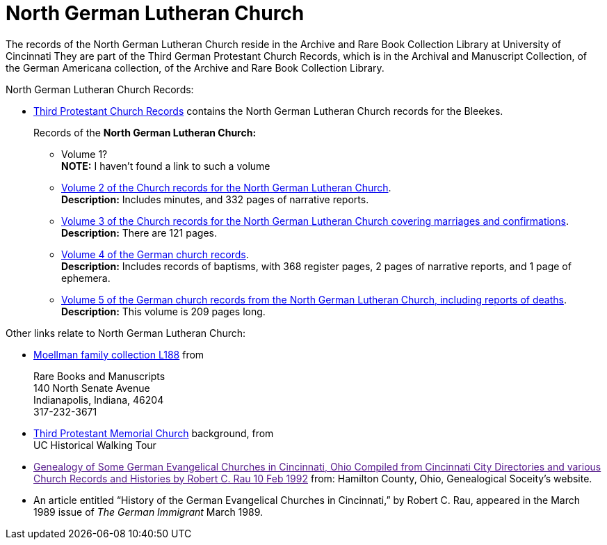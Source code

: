 = North German Lutheran Church

The records of the North German Lutheran Church reside in the Archive and Rare Book Collection Library at University of Cincinnati
They are part of the Third German Protestant Church Records, which is in the Archival and Manuscript Collection,
of the German Americana collection, of the Archive and Rare Book Collection Library.

North German Lutheran Church Records:
 
* link:https://drc.libraries.uc.edu/handle/2374.UC/753627[Third Protestant Church Records] contains the North German Lutheran Church records for the
Bleekes.
+
Records of the **North German Lutheran Church:**
+
** Volume 1? +
**NOTE:** I haven't found a link to such a volume
** link:https://drc.libraries.uc.edu/bitstreams/f954b301-e3a7-493a-bc15-d421115e7ba1/download[Volume 2 of the Church records for the North German Lutheran Church]. +
**Description:** Includes minutes, and 332 pages of narrative reports.
** link:https://drc.libraries.uc.edu/bitstreams/d6bc1940-a055-474b-8e20-3dfee220e7cc/download[Volume 3 of the Church records for the North German Lutheran Church covering marriages and confirmations]. +
**Description:** There are 121 pages.
** link:https://drc.libraries.uc.edu/bitstreams/5077149f-ded4-46f6-95fd-0ab707908ecc/download[Volume 4 of the German church records]. +
**Description:** Includes records of baptisms, with 368 register pages, 2 pages of narrative reports, and 1 page of ephemera.
** link:https://drc.libraries.uc.edu/bitstreams/bb87fe22-dd8f-4a95-89fb-c18b2932e518/download[Volume 5 of the German church records from the North German Lutheran Church, including reports of deaths]. +
**Description:** This volume is 209 pages long.

Other links relate to North German Lutheran Church:

* link:https://www.in.gov/library/finding-aid/L188_Moellmann_Family_Collection.pdf[Moellman family collection
L188] from +
+
Rare Books and Manuscripts +
140 North Senate Avenue +
Indianapolis, Indiana, 46204 +
317-232-3671
* link:https://sites.google.com/site/ucwalks/points-of-interest/third-protestant-memorial-church[Third Protestant Memorial Church] background, from +
UC Historical Walking Tour
* link:[Genealogy of Some German Evangelical Churches in Cincinnati, Ohio
Compiled from Cincinnati City Directories and various Church Records and Histories by Robert C. Rau 10 Feb 1992] from: Hamilton County, Ohio,
Genealogical Soceity's website.
* An article entitled “History of the German Evangelical Churches in Cincinnati,” by Robert C. Rau, appeared in the March 1989 issue of _The
German Immigrant_  March 1989.
